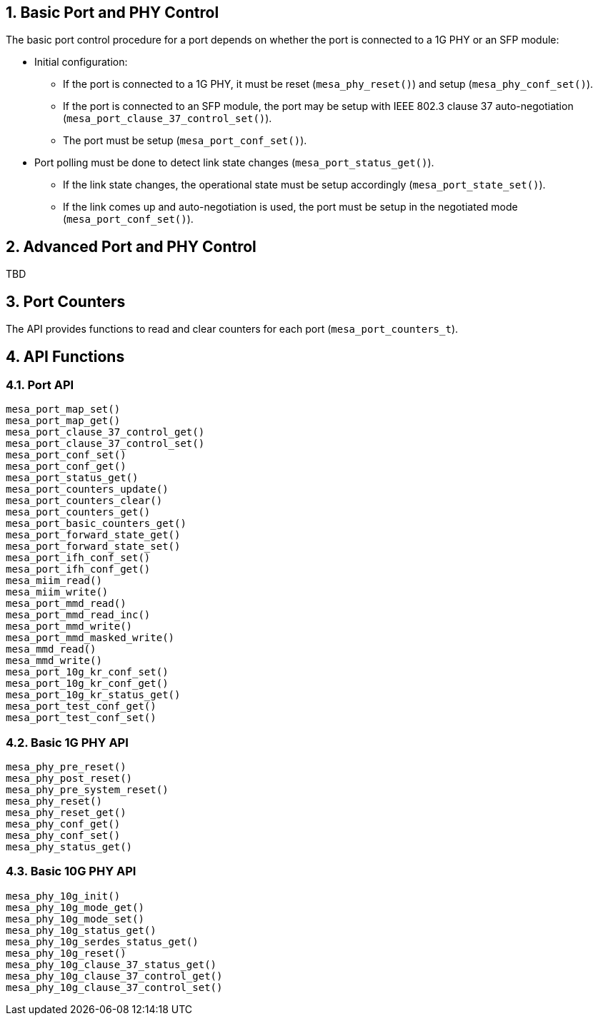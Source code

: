 :sectnums:

== Basic Port and PHY Control
The basic port control procedure for a port depends on whether the port is connected to a 1G PHY or an SFP module:

* Initial configuration:
** If the port is connected to a 1G PHY, it must be reset (`mesa_phy_reset()`) and setup (`mesa_phy_conf_set()`).
** If the port is connected to an SFP module, the port may be setup with IEEE 802.3 clause 37 auto-negotiation (`mesa_port_clause_37_control_set()`).
** The port must be setup (`mesa_port_conf_set()`).
* Port polling must be done to detect link state changes (`mesa_port_status_get()`).
** If the link state changes, the operational state must be setup accordingly (`mesa_port_state_set()`).
** If the link comes up and auto-negotiation is used, the port must be setup in the negotiated mode (`mesa_port_conf_set()`).

== Advanced Port and PHY Control
TBD

// Items to cover:
// - How this relates to the port-to-device muxing
// - How this relates to the 'VTSS_OPT_PORT_COUNT option
//   - How does this option work when having a mix of port types
// - We need to improve the polling description
//   - What settings needs to be applied the first time mesa_port_conf_set is
//     called?
//   - In the demo application mesa_port_conf_set is also called in the poll
//     loop - I believe this is required...
//   - Is it always enough to poll mesa_port_status_get for state changes? or do
//     we need to ask the PHY for state changes?
//   - 'If the link state changes, the operational state must be setup accordingly' is this only link up/down?
// - Anything the user need to know to
//   - Add dual media support
// - How is this suppose to relate to MEBA?
// - We need to introduce more features:
//   - Different host interfaces
//   - SD??
//   - flow control
//   - aneg, and control of what speeds to advertise, duplex
//   - MTU?
//   - LED settings
//   - Link up/down interrupts
//   - MDI/MDIX
// - Does the 10G ports needs to use other functions?
//
//
// Horatiu: I believe there are lot to add here - can you try to do a brain dump
// of the important items/findings you did when writing the port module.

//- Initialize the drivers:
//To be able to use the phy_driver, you need first to initialize it. To
//initialize, the function 'driver_init' should be called. The purpose of this
//function is to set all the function pointers of the meba_phy_driver_t structure
//to all specific functions of the phy. Meba library has already integrated some
//drivers, to initialize those call the following functions on 'meba_board.so':
//    - meba_default_phy_driver_init
//    - meba_mscc_driver_init
//    - meba_maliby_driver_init
//    - meba_venice_driver_init
//All these functions can be found in:
//meba/include/mscc/ethernet/board/api/phy_driver.h
//
//The initialization of the sfp_drivers is the same as the phy_driver. The only
//difference is that there are other init functions that need to be called. Ex:
//meba/include/mscc/ethernet/board/api/sfp_driver.h
//
//It is developer responsibility to keep track of all existing drivers.
//
//- Attach phy to driver:
//Before attaching the driver to the phy, the phys need to be detected. To detect
//the phy use the function 'mesa_miim_read' to read the register 2 and 3 of the
//phy. This gives the phy id. Based on these registers you get they phy id which
//is (reg2 << 16) | reg3.
//
//Then this value needs to be match with the driver id and anded with the driver
//mask. If the results match then it means that the driver supports the phy.
//Meaning that all the changes to the HW phy needs to go through the driver.
//
//- Attach sfp to driver
//Because it needs to support pluging and removal of the sfp, then you need to
//have a thread that justs iterates all over the ports that have SFP support and
//read over i2c the content of the SFP. If reads some valid data it means that
//there is a SFP inserted. The match between the SFP module and SFP driver is made
//based on the SFP name.
//
//Because there are many names for the SFP. In case there is no exising driver for
//an SFP module, then the function 'meba_fill_driver' will read the content of the
//ROM of SFP module and try to create a SFP driver on the fly. So next time when
//the SFP is inserted it would detect the SFP.
//
//When an SFP is removed, it is possible to see in the status of the sfp port. The
//member 'los' of the struct 'meba_sf_driver_status_t' is true when SFP is
//removed. To improve the response time, the developer subscribe to meba events
//using the function 'vtss_interrupt_source_hook_set'. Then when the SFP is
//removed then a interrupt is generated.
//
//- Template structeres:
//For easy usage you can have a structure that contains 2 drivers(phy and sfp)
//which are by default nullptr, and when a driver can match a phy or sfp, the you
//just assing the driver to the member of the structure.
//
//Eg:
//struct port_instance {
//    ........
//    meba_phy_device_t *_phy;
//    meba_sfp_device_t *_sfp;
//};
//
//After the driver is attached to the device, then it is recommended to reset the
//device, using the function 'meba_XXX_driver_reset'. Which accepts as a parameter
//an interface mode. After this device can be configured using the function
//'meba_XXX_driver_conf_set'.
//
//- Port issues
//Based on the capabilities of the port(which are filled in the meba), it can
//detect if a port is RJ45, SFP or dual media.
//
//The basic flow of the port module is to read the current status of the device
//using the function 'meba_XXX_driver_poll' and then set the desired configuration
//using 'meba_XXX_driver_conf_set'.
//
//The more difficult cases is when the port has dual media support. In this case
//the port_instance should have both pointers(_phy, _sfp) set to some drivers. The
//tricky part is to know from where to read the existing status. For example:
//
//If the port is dual media but is set to use RJ45, then it needs to read the
//status from phy but if it is set to use SFP then it needs to read from SFP. Then
//if both cables are inserted at the same time it needs to know which one to use.
//To do that the port has a capability saing which one to
//prefer(VTSS_APPL_AMS_COPPER_PREFFERED, VTSS_APPL_AMS_FIBER_PREFFERED). Based on
//all this information the port_instance should figure out from where to pull the
//status. To set the configuration for this kind of ports it is similar with ports
//that are not dual media.
//And then based on all this, there is one more case where the phy  is internal
//then it needs to have a variable to store the current state of the
//port(use RJ45/SFP). And if the phy is external then it is possible to get this
//information directly from meba.
//
//Another special case of the ports DM ports that have inserted Cu-SFP modules.
//In this case the developr needs to use the interface SGMII_CISCO.
//
//In case of dual media ports, in case it is changing the media type. It needs to
//turn on or off manually the phy/fiber. For example if the port it is using RJ45
//and then the media type is change to fiber, then the following actions should be
//taken: turn off the phy, configure the mac for SFP, turn on sfp.
//
//When both ports(current port and the other end) are in auto-negatioation mode
//and if one of the ports are changing to force speed, then the other port can't
//detect that. The solution is do a shutdown/no shutdown on the port on which the
//speed was changed.
//
//The current implementation in port module is that the main threads polls the
//status of each port in each second. That can introduce some problems for
//example: a port goes down and up fast, before the thread has the possibility to
//detect that. The solution is to register again for events and when the port goes
//down. Then when the event happens to call all the listeners of the interface.
//
//- Port shutdown
//In case a port is shutdown. Then it needs first to shutdown the port and then
//the phy. Then when the port is enabled, then it needs to enable the phy and then
//the port. Otherwise it MAC will get flush timeouts.

== Port Counters
The API provides functions to read and clear counters for each port (`mesa_port_counters_t`).

== API Functions
=== Port API
`mesa_port_map_set()` +
`mesa_port_map_get()` +
`mesa_port_clause_37_control_get()` +
`mesa_port_clause_37_control_set()` +
`mesa_port_conf_set()` +
`mesa_port_conf_get()` +
`mesa_port_status_get()` +
`mesa_port_counters_update()` +
`mesa_port_counters_clear()` +
`mesa_port_counters_get()` +
`mesa_port_basic_counters_get()` +
`mesa_port_forward_state_get()` +
`mesa_port_forward_state_set()` +
`mesa_port_ifh_conf_set()` +
`mesa_port_ifh_conf_get()` +
`mesa_miim_read()` +
`mesa_miim_write()` +
`mesa_port_mmd_read()` +
`mesa_port_mmd_read_inc()` +
`mesa_port_mmd_write()` +
`mesa_port_mmd_masked_write()` +
`mesa_mmd_read()` +
`mesa_mmd_write()` +
`mesa_port_10g_kr_conf_set()` +
`mesa_port_10g_kr_conf_get()` +
`mesa_port_10g_kr_status_get()` +
`mesa_port_test_conf_get()` +
`mesa_port_test_conf_set()` +

=== Basic 1G PHY API
`mesa_phy_pre_reset()` +
`mesa_phy_post_reset()` +
`mesa_phy_pre_system_reset()` +
`mesa_phy_reset()` +
`mesa_phy_reset_get()` +
`mesa_phy_conf_get()` +
`mesa_phy_conf_set()` +
`mesa_phy_status_get()` +

=== Basic 10G PHY API
`mesa_phy_10g_init()` +
`mesa_phy_10g_mode_get()` +
`mesa_phy_10g_mode_set()` +
`mesa_phy_10g_status_get()` +
`mesa_phy_10g_serdes_status_get()` +
`mesa_phy_10g_reset()` +
`mesa_phy_10g_clause_37_status_get()` +
`mesa_phy_10g_clause_37_control_get()` +
`mesa_phy_10g_clause_37_control_set()`
